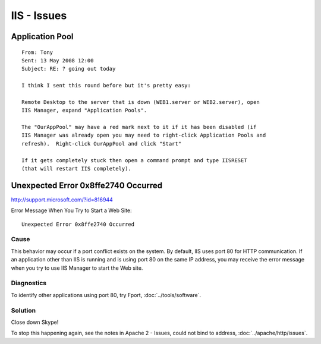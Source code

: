 IIS - Issues
************

Application Pool
================

::

  From: Tony
  Sent: 13 May 2008 12:00
  Subject: RE: ? going out today

  I think I sent this round before but it's pretty easy:

  Remote Desktop to the server that is down (WEB1.server or WEB2.server), open
  IIS Manager, expand "Application Pools".

  The "OurAppPool" may have a red mark next to it if it has been disabled (if
  IIS Manager was already open you may need to right-click Application Pools and
  refresh).  Right-click OurAppPool and click "Start"

  If it gets completely stuck then open a command prompt and type IISRESET
  (that will restart IIS completely).

Unexpected Error 0x8ffe2740 Occurred
====================================

http://support.microsoft.com/?id=816944

Error Message When You Try to Start a Web Site:

::

  Unexpected Error 0x8ffe2740 Occurred

Cause
-----

This behavior may occur if a port conflict exists on the system.  By default,
IIS uses port 80 for HTTP communication.  If an application other than IIS is
running and is using port 80 on the same IP address, you may receive the error
message when you try to use IIS Manager to start the Web site.

Diagnostics
-----------

To identify other applications using port 80, try Fport,
:doc:`../tools/software`.

Solution
--------

Close down Skype!

To stop this happening again, see the notes in Apache 2 - Issues, could not
bind to address, :doc:`../apache/http/issues`.



.. _`IIS, Application Pools`: ../../companies/j1/iis.html

